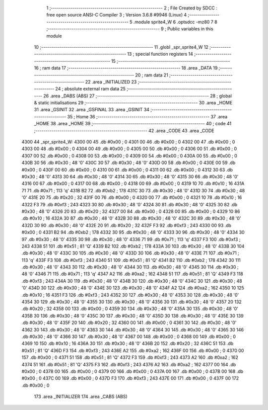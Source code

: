                               1 ;--------------------------------------------------------
                              2 ; File Created by SDCC : free open source ANSI-C Compiler
                              3 ; Version 3.6.8 #9946 (Linux)
                              4 ;--------------------------------------------------------
                              5 	.module sprite4_W
                              6 	.optsdcc -mz80
                              7 	
                              8 ;--------------------------------------------------------
                              9 ; Public variables in this module
                             10 ;--------------------------------------------------------
                             11 	.globl _spr_sprite4_W
                             12 ;--------------------------------------------------------
                             13 ; special function registers
                             14 ;--------------------------------------------------------
                             15 ;--------------------------------------------------------
                             16 ; ram data
                             17 ;--------------------------------------------------------
                             18 	.area _DATA
                             19 ;--------------------------------------------------------
                             20 ; ram data
                             21 ;--------------------------------------------------------
                             22 	.area _INITIALIZED
                             23 ;--------------------------------------------------------
                             24 ; absolute external ram data
                             25 ;--------------------------------------------------------
                             26 	.area _DABS (ABS)
                             27 ;--------------------------------------------------------
                             28 ; global & static initialisations
                             29 ;--------------------------------------------------------
                             30 	.area _HOME
                             31 	.area _GSINIT
                             32 	.area _GSFINAL
                             33 	.area _GSINIT
                             34 ;--------------------------------------------------------
                             35 ; Home
                             36 ;--------------------------------------------------------
                             37 	.area _HOME
                             38 	.area _HOME
                             39 ;--------------------------------------------------------
                             40 ; code
                             41 ;--------------------------------------------------------
                             42 	.area _CODE
                             43 	.area _CODE
   4300                      44 _spr_sprite4_W:
   4300 00                   45 	.db #0x00	; 0
   4301 00                   46 	.db #0x00	; 0
   4302 00                   47 	.db #0x00	; 0
   4303 00                   48 	.db #0x00	; 0
   4304 00                   49 	.db #0x00	; 0
   4305 00                   50 	.db #0x00	; 0
   4306 00                   51 	.db #0x00	; 0
   4307 00                   52 	.db #0x00	; 0
   4308 00                   53 	.db #0x00	; 0
   4309 00                   54 	.db #0x00	; 0
   430A 00                   55 	.db #0x00	; 0
   430B 30                   56 	.db #0x30	; 48	'0'
   430C 30                   57 	.db #0x30	; 48	'0'
   430D 00                   58 	.db #0x00	; 0
   430E 00                   59 	.db #0x00	; 0
   430F 00                   60 	.db #0x00	; 0
   4310 00                   61 	.db #0x00	; 0
   4311 00                   62 	.db #0x00	; 0
   4312 30                   63 	.db #0x30	; 48	'0'
   4313 30                   64 	.db #0x30	; 48	'0'
   4314 30                   65 	.db #0x30	; 48	'0'
   4315 30                   66 	.db #0x30	; 48	'0'
   4316 00                   67 	.db #0x00	; 0
   4317 00                   68 	.db #0x00	; 0
   4318 00                   69 	.db #0x00	; 0
   4319 10                   70 	.db #0x10	; 16
   431A 71                   71 	.db #0x71	; 113	'q'
   431B B2                   72 	.db #0xb2	; 178
   431C 30                   73 	.db #0x30	; 48	'0'
   431D 30                   74 	.db #0x30	; 48	'0'
   431E 20                   75 	.db #0x20	; 32
   431F 00                   76 	.db #0x00	; 0
   4320 00                   77 	.db #0x00	; 0
   4321 10                   78 	.db #0x10	; 16
   4322 F3                   79 	.db #0xf3	; 243
   4323 30                   80 	.db #0x30	; 48	'0'
   4324 30                   81 	.db #0x30	; 48	'0'
   4325 30                   82 	.db #0x30	; 48	'0'
   4326 20                   83 	.db #0x20	; 32
   4327 00                   84 	.db #0x00	; 0
   4328 00                   85 	.db #0x00	; 0
   4329 10                   86 	.db #0x10	; 16
   432A 30                   87 	.db #0x30	; 48	'0'
   432B 30                   88 	.db #0x30	; 48	'0'
   432C 30                   89 	.db #0x30	; 48	'0'
   432D 30                   90 	.db #0x30	; 48	'0'
   432E 20                   91 	.db #0x20	; 32
   432F F3                   92 	.db #0xf3	; 243
   4330 00                   93 	.db #0x00	; 0
   4331 B2                   94 	.db #0xb2	; 178
   4332 30                   95 	.db #0x30	; 48	'0'
   4333 30                   96 	.db #0x30	; 48	'0'
   4334 30                   97 	.db #0x30	; 48	'0'
   4335 30                   98 	.db #0x30	; 48	'0'
   4336 71                   99 	.db #0x71	; 113	'q'
   4337 F3                  100 	.db #0xf3	; 243
   4338 51                  101 	.db #0x51	; 81	'Q'
   4339 B2                  102 	.db #0xb2	; 178
   433A 30                  103 	.db #0x30	; 48	'0'
   433B 30                  104 	.db #0x30	; 48	'0'
   433C 30                  105 	.db #0x30	; 48	'0'
   433D 30                  106 	.db #0x30	; 48	'0'
   433E 71                  107 	.db #0x71	; 113	'q'
   433F F3                  108 	.db #0xf3	; 243
   4340 51                  109 	.db #0x51	; 81	'Q'
   4341 B2                  110 	.db #0xb2	; 178
   4342 30                  111 	.db #0x30	; 48	'0'
   4343 30                  112 	.db #0x30	; 48	'0'
   4344 30                  113 	.db #0x30	; 48	'0'
   4345 30                  114 	.db #0x30	; 48	'0'
   4346 71                  115 	.db #0x71	; 113	'q'
   4347 A2                  116 	.db #0xa2	; 162
   4348 51                  117 	.db #0x51	; 81	'Q'
   4349 F3                  118 	.db #0xf3	; 243
   434A 30                  119 	.db #0x30	; 48	'0'
   434B 30                  120 	.db #0x30	; 48	'0'
   434C 30                  121 	.db #0x30	; 48	'0'
   434D 30                  122 	.db #0x30	; 48	'0'
   434E 30                  123 	.db #0x30	; 48	'0'
   434F A2                  124 	.db #0xa2	; 162
   4350 10                  125 	.db #0x10	; 16
   4351 F3                  126 	.db #0xf3	; 243
   4352 30                  127 	.db #0x30	; 48	'0'
   4353 30                  128 	.db #0x30	; 48	'0'
   4354 30                  129 	.db #0x30	; 48	'0'
   4355 30                  130 	.db #0x30	; 48	'0'
   4356 30                  131 	.db #0x30	; 48	'0'
   4357 20                  132 	.db #0x20	; 32
   4358 00                  133 	.db #0x00	; 0
   4359 30                  134 	.db #0x30	; 48	'0'
   435A 30                  135 	.db #0x30	; 48	'0'
   435B 30                  136 	.db #0x30	; 48	'0'
   435C 30                  137 	.db #0x30	; 48	'0'
   435D 30                  138 	.db #0x30	; 48	'0'
   435E 30                  139 	.db #0x30	; 48	'0'
   435F 20                  140 	.db #0x20	; 32
   4360 00                  141 	.db #0x00	; 0
   4361 30                  142 	.db #0x30	; 48	'0'
   4362 30                  143 	.db #0x30	; 48	'0'
   4363 30                  144 	.db #0x30	; 48	'0'
   4364 30                  145 	.db #0x30	; 48	'0'
   4365 30                  146 	.db #0x30	; 48	'0'
   4366 30                  147 	.db #0x30	; 48	'0'
   4367 00                  148 	.db #0x00	; 0
   4368 00                  149 	.db #0x00	; 0
   4369 10                  150 	.db #0x10	; 16
   436A 30                  151 	.db #0x30	; 48	'0'
   436B 20                  152 	.db #0x20	; 32
   436C 51                  153 	.db #0x51	; 81	'Q'
   436D F3                  154 	.db #0xf3	; 243
   436E A2                  155 	.db #0xa2	; 162
   436F 00                  156 	.db #0x00	; 0
   4370 00                  157 	.db #0x00	; 0
   4371 51                  158 	.db #0x51	; 81	'Q'
   4372 F3                  159 	.db #0xf3	; 243
   4373 A2                  160 	.db #0xa2	; 162
   4374 51                  161 	.db #0x51	; 81	'Q'
   4375 F3                  162 	.db #0xf3	; 243
   4376 A2                  163 	.db #0xa2	; 162
   4377 00                  164 	.db #0x00	; 0
   4378 00                  165 	.db #0x00	; 0
   4379 00                  166 	.db #0x00	; 0
   437A 00                  167 	.db #0x00	; 0
   437B 00                  168 	.db #0x00	; 0
   437C 00                  169 	.db #0x00	; 0
   437D F3                  170 	.db #0xf3	; 243
   437E 00                  171 	.db #0x00	; 0
   437F 00                  172 	.db #0x00	; 0
                            173 	.area _INITIALIZER
                            174 	.area _CABS (ABS)
